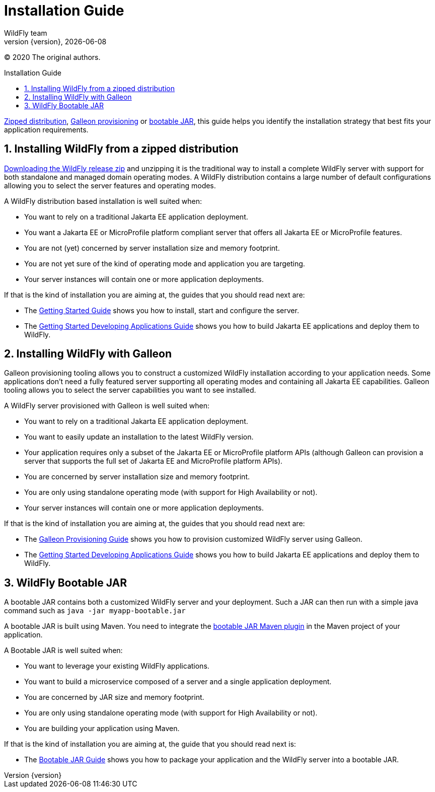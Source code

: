 [[Installation_Guide]]
= Installation Guide
WildFly team;
:revnumber: {version}
:revdate: {localdate}
:toc: macro
:toclevels: 3
:toc-title: Installation Guide
:doctype: book
:icons: font
:source-highlighter: coderay
:wildflyVersion: 14

:leveloffset: +1

ifndef::ebook-format[:leveloffset: 1]

(C) 2020 The original authors.

ifdef::basebackend-html[toc::[]]
:numbered:

link:#Zipped_Installation[Zipped distribution], 
link:#Galleon_Provisioning[Galleon provisioning] or link:#Bootable_JAR[bootable JAR], this guide helps you identify the 
installation strategy that best fits your application requirements.

[[Zipped_Installation]]
= Installing WildFly from a zipped distribution

http://www.wildfly.org/downloads[Downloading the WildFly release zip] and unzipping it is the traditional way to install
a complete WildFly server with support for both standalone and managed domain operating modes. A WildFly distribution
contains a large number of default configurations allowing you to select the server features and operating modes.

A WildFly distribution based installation is well suited when:

* You want to rely on a traditional Jakarta EE application deployment.
* You want a Jakarta EE or MicroProfile platform compliant server that offers all Jakarta EE or MicroProfile features.
* You are not (yet) concerned by server installation size and memory footprint.
* You are not yet sure of the kind of operating mode and application you are targeting.
* Your server instances will contain one or more application deployments.

If that is the kind of installation you are aiming at, the guides that you should read next are:

* The link:Getting_Started_Guide{outfilesuffix}[Getting Started Guide] shows you
how to install, start and configure the server.
* The link:Getting_Started_Developing_Applications_Guide{outfilesuffix}[Getting
Started Developing Applications Guide] shows you how to build Jakarta EE
applications and deploy them to WildFly.

[[Galleon_Provisioning]]
= Installing WildFly with Galleon

Galleon provisioning tooling allows you to construct a customized WildFly installation according to your application needs. 
Some applications don't need a fully featured server supporting all operating modes and containing all Jakarta EE capabilities. 
Galleon tooling allows you to select the server capabilities you want to see installed. 

A WildFly server provisioned with Galleon is well suited when:

* You want to rely on a traditional Jakarta EE application deployment.
* You want to easily update an installation to the latest WildFly version.
* Your application requires only a subset of the Jakarta EE or MicroProfile platform APIs
(although Galleon can provision a server that supports the full set of Jakarta EE and MicroProfile platform APIs).
* You are concerned by server installation size and memory footprint.
* You are only using standalone operating mode (with support for High Availability or not).
* Your server instances will contain one or more application deployments.

If that is the kind of installation you are aiming at, the guides that you should read next are:

* The link:Galleon_Guide{outfilesuffix}[Galleon Provisioning Guide] shows you how to
provision customized WildFly server using Galleon.
* The link:Getting_Started_Developing_Applications_Guide{outfilesuffix}[Getting
Started Developing Applications Guide] shows you how to build Jakarta EE
applications and deploy them to WildFly.

[[Bootable_JAR]]
= WildFly Bootable JAR

A bootable JAR contains both a customized WildFly server and your deployment. Such a JAR can
then run with a simple java command such as ``java -jar myapp-bootable.jar``

A bootable JAR is built using Maven. You need to integrate the  
link:https://github.com/wildfly-extras/wildfly-jar-maven-plugin[bootable JAR Maven plugin] 
in the Maven project of your application.

A Bootable JAR is well suited when:

* You want to leverage your existing WildFly applications.
* You want to build a microservice composed of a server and a single application deployment.
* You are concerned by JAR size and memory footprint.
* You are only using standalone operating mode (with support for High Availability or not).
* You are building your application using Maven.

If that is the kind of installation you are aiming at, the guide that you should read next is:

* The link:Bootable_Guide{outfilesuffix}[Bootable JAR Guide] shows you how to package your application and the WildFly server
into a bootable JAR.
